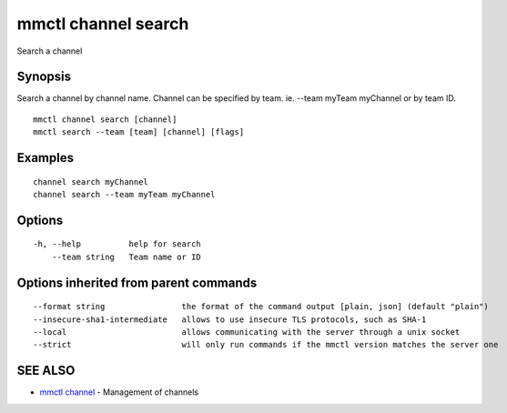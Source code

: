 .. _mmctl_channel_search:

mmctl channel search
--------------------

Search a channel

Synopsis
~~~~~~~~


Search a channel by channel name.
Channel can be specified by team. ie. --team myTeam myChannel or by team ID.

::

  mmctl channel search [channel]
  mmctl search --team [team] [channel] [flags]

Examples
~~~~~~~~

::

    channel search myChannel
    channel search --team myTeam myChannel

Options
~~~~~~~

::

  -h, --help          help for search
      --team string   Team name or ID

Options inherited from parent commands
~~~~~~~~~~~~~~~~~~~~~~~~~~~~~~~~~~~~~~

::

      --format string                the format of the command output [plain, json] (default "plain")
      --insecure-sha1-intermediate   allows to use insecure TLS protocols, such as SHA-1
      --local                        allows communicating with the server through a unix socket
      --strict                       will only run commands if the mmctl version matches the server one

SEE ALSO
~~~~~~~~

* `mmctl channel <mmctl_channel.rst>`_ 	 - Management of channels

